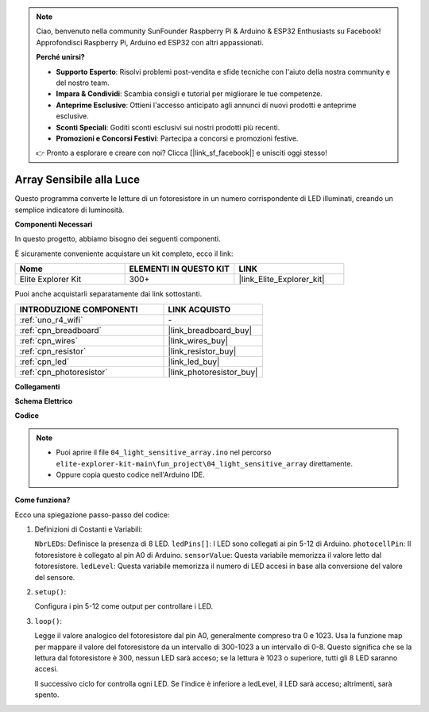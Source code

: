 .. note::

    Ciao, benvenuto nella community SunFounder Raspberry Pi & Arduino & ESP32 Enthusiasts su Facebook! Approfondisci Raspberry Pi, Arduino ed ESP32 con altri appassionati.

    **Perché unirsi?**

    - **Supporto Esperto**: Risolvi problemi post-vendita e sfide tecniche con l'aiuto della nostra community e del nostro team.
    - **Impara & Condividi**: Scambia consigli e tutorial per migliorare le tue competenze.
    - **Anteprime Esclusive**: Ottieni l'accesso anticipato agli annunci di nuovi prodotti e anteprime esclusive.
    - **Sconti Speciali**: Goditi sconti esclusivi sui nostri prodotti più recenti.
    - **Promozioni e Concorsi Festivi**: Partecipa a concorsi e promozioni festive.

    👉 Pronto a esplorare e creare con noi? Clicca [|link_sf_facebook|] e unisciti oggi stesso!

.. _fun_light_array:

Array Sensibile alla Luce
==========================================

.. raw:: html

   <video loop autoplay muted style = "max-width:100%">
      <source src="../_static/videos/fun_projects/04_fun_lightarray.mp4"  type="video/mp4">
      Il tuo browser non supporta il tag video.
   </video>

Questo programma converte le letture di un fotoresistore in un numero corrispondente di LED illuminati, creando un semplice indicatore di luminosità.

**Componenti Necessari**

In questo progetto, abbiamo bisogno dei seguenti componenti.

È sicuramente conveniente acquistare un kit completo, ecco il link:

.. list-table::
    :widths: 20 20 20
    :header-rows: 1

    *   - Nome	
        - ELEMENTI IN QUESTO KIT
        - LINK
    *   - Elite Explorer Kit
        - 300+
        - |link_Elite_Explorer_kit|

Puoi anche acquistarli separatamente dai link sottostanti.

.. list-table::
    :widths: 30 20
    :header-rows: 1

    *   - INTRODUZIONE COMPONENTI
        - LINK ACQUISTO

    *   - :ref:`uno_r4_wifi`
        - \-
    *   - :ref:`cpn_breadboard`
        - |link_breadboard_buy|
    *   - :ref:`cpn_wires`
        - |link_wires_buy|
    *   - :ref:`cpn_resistor`
        - |link_resistor_buy|
    *   - :ref:`cpn_led`
        - |link_led_buy|
    *   - :ref:`cpn_photoresistor`
        - |link_photoresistor_buy|


**Collegamenti**

.. image:: img/04_light_sensitive_array_bb.png
    :width: 70%
    :align: center

.. raw:: html

   <br/>

**Schema Elettrico**

.. image:: img/04_light_sensitive_array_schematic.png
   :width: 60%

**Codice**

.. note::

    * Puoi aprire il file ``04_light_sensitive_array.ino`` nel percorso ``elite-explorer-kit-main\fun_project\04_light_sensitive_array`` direttamente.
    * Oppure copia questo codice nell'Arduino IDE.

.. raw:: html

   <iframe src=https://create.arduino.cc/editor/sunfounder01/9da7af57-c002-41a0-bc84-372e91885d52/preview?embed style="height:510px;width:100%;margin:10px 0" frameborder=0></iframe>

**Come funziona?**

Ecco una spiegazione passo-passo del codice:

1. Definizioni di Costanti e Variabili:

   ``NbrLEDs``: Definisce la presenza di 8 LED.
   ``ledPins[]``: I LED sono collegati ai pin 5-12 di Arduino.
   ``photocellPin``: Il fotoresistore è collegato al pin A0 di Arduino.
   ``sensorValue``: Questa variabile memorizza il valore letto dal fotoresistore.
   ``ledLevel``: Questa variabile memorizza il numero di LED accesi in base alla conversione del valore del sensore.

2. ``setup()``:

   Configura i pin 5-12 come output per controllare i LED.

3. ``loop()``:

   Legge il valore analogico del fotoresistore dal pin A0, generalmente compreso tra 0 e 1023.
   Usa la funzione map per mappare il valore del fotoresistore da un intervallo di 300-1023 a un intervallo di 0-8.
   Questo significa che se la lettura dal fotoresistore è 300, nessun LED sarà acceso;
   se la lettura è 1023 o superiore, tutti gli 8 LED saranno accesi.
   
   Il successivo ciclo for controlla ogni LED. Se l'indice è inferiore a ledLevel,
   il LED sarà acceso; altrimenti, sarà spento.

